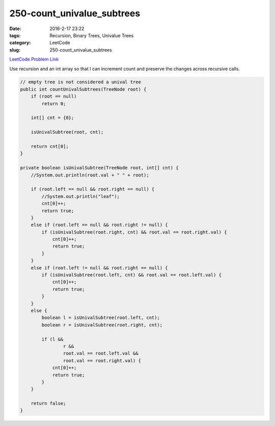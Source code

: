 250-count_univalue_subtrees
###########################

:date: 2016-2-17 23:22
:tags: Recursion, Binary Trees, Univalue Trees
:category: LeetCode
:slug: 250-count_univalue_subtrees

`LeetCode Problem Link <https://leetcode.com/problems/count-univalue-subtrees/>`_

Use recursion and an int array so that I can increment count and preserve the changes across recursive calls.

.. code-block:: java

    // empty tree is not considered a unival tree
    public int countUnivalSubtrees(TreeNode root) {
        if (root == null)
            return 0;

        int[] cnt = {0};

        isUnivalSubtree(root, cnt);

        return cnt[0];
    }

    private boolean isUnivalSubtree(TreeNode root, int[] cnt) {
        //System.out.println(root.val + " " + root);

        if (root.left == null && root.right == null) {
            //System.out.println("leaf");
            cnt[0]++;
            return true;
        }
        else if (root.left == null && root.right != null) {
            if (isUnivalSubtree(root.right, cnt) && root.val == root.right.val) {
                cnt[0]++;
                return true;
            }
        }
        else if (root.left != null && root.right == null) {
            if (isUnivalSubtree(root.left, cnt) && root.val == root.left.val) {
                cnt[0]++;
                return true;
            }
        }
        else {
            boolean l = isUnivalSubtree(root.left, cnt);
            boolean r = isUnivalSubtree(root.right, cnt);

            if (l &&
                    r &&
                    root.val == root.left.val &&
                    root.val == root.right.val) {
                cnt[0]++;
                return true;
            }
        }

        return false;
    }
